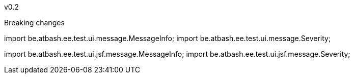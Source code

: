 
v0.2

Breaking changes

import be.atbash.ee.test.ui.message.MessageInfo;
import be.atbash.ee.test.ui.message.Severity;

import be.atbash.ee.test.ui.jsf.message.MessageInfo;
import be.atbash.ee.test.ui.jsf.message.Severity;
